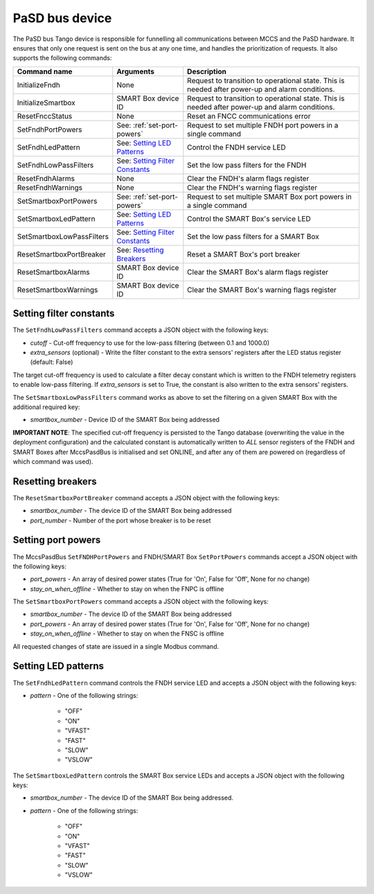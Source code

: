 ===============
PaSD bus device
===============

The PaSD bus Tango device is responsible for funnelling all communications
between MCCS and the PaSD hardware. It ensures that only one request is sent on
the bus at any one time, and handles the prioritization of requests. It also
supports the following commands:

+---------------------------+-------------------------------------+-------------------------------------------------------------------------------------------------+
| Command name              | Arguments                           | Description                                                                                     |
+===========================+=====================================+=================================================================================================+
| InitializeFndh            | None                                | Request to transition to operational state. This is needed after power-up and alarm conditions. |
+---------------------------+-------------------------------------+-------------------------------------------------------------------------------------------------+
| InitializeSmartbox        | SMART Box device ID                 | Request to transition to operational state. This is needed after power-up and alarm conditions. |
+---------------------------+-------------------------------------+-------------------------------------------------------------------------------------------------+
| ResetFnccStatus           | None                                | Reset an FNCC communications error                                                              |
+---------------------------+-------------------------------------+-------------------------------------------------------------------------------------------------+
| SetFndhPortPowers         | See: :ref:`set-port-powers`         | Request to set multiple FNDH port powers in a single command                                    |
+---------------------------+-------------------------------------+-------------------------------------------------------------------------------------------------+
| SetFndhLedPattern         | See: `Setting LED Patterns`_        | Control the FNDH service LED                                                                    |
+---------------------------+-------------------------------------+-------------------------------------------------------------------------------------------------+
| SetFndhLowPassFilters     | See: `Setting Filter Constants`_    | Set the low pass filters for the FNDH                                                           |
+---------------------------+-------------------------------------+-------------------------------------------------------------------------------------------------+
| ResetFndhAlarms           | None                                | Clear the FNDH's alarm flags register                                                           |
+---------------------------+-------------------------------------+-------------------------------------------------------------------------------------------------+
| ResetFndhWarnings         | None                                | Clear the FNDH's warning flags register                                                         |
+---------------------------+-------------------------------------+-------------------------------------------------------------------------------------------------+
| SetSmartboxPortPowers     | See: :ref:`set-port-powers`         | Request to set multiple SMART Box port powers in a single command                               |
+---------------------------+-------------------------------------+-------------------------------------------------------------------------------------------------+
| SetSmartboxLedPattern     | See: `Setting LED Patterns`_        | Control the SMART Box's service LED                                                             |
+---------------------------+-------------------------------------+-------------------------------------------------------------------------------------------------+
| SetSmartboxLowPassFilters | See: `Setting Filter Constants`_    | Set the low pass filters for a SMART Box                                                        |
+---------------------------+-------------------------------------+-------------------------------------------------------------------------------------------------+
| ResetSmartboxPortBreaker  | See: `Resetting Breakers`_          | Reset a SMART Box's port breaker                                                                |
+---------------------------+-------------------------------------+-------------------------------------------------------------------------------------------------+
| ResetSmartboxAlarms       | SMART Box device ID                 | Clear the SMART Box's alarm flags register                                                      |
+---------------------------+-------------------------------------+-------------------------------------------------------------------------------------------------+
| ResetSmartboxWarnings     | SMART Box device ID                 | Clear the SMART Box's warning flags register                                                    |
+---------------------------+-------------------------------------+-------------------------------------------------------------------------------------------------+

Setting filter constants
------------------------
The ``SetFndhLowPassFilters`` command accepts a JSON object with the following keys:

- *cutoff* - Cut-off frequency to use for the low-pass filtering (between 0.1 and 1000.0)
- *extra_sensors* (optional) - Write the filter constant to the extra sensors' registers after the LED status register (default: False)

The target cut-off frequency is used to calculate a filter decay constant which is written to the
FNDH telemetry registers to enable low-pass filtering. If *extra_sensors* is set to True, the
constant is also written to the extra sensors' registers. 

The ``SetSmartboxLowPassFilters`` command works as above to set the filtering on a given SMART Box with
the additional required key:

- *smartbox_number* - Device ID of the SMART Box being addressed

**IMPORTANT NOTE**: The specified cut-off frequency is persisted to the Tango database (overwriting the value in
the deployment configuration) and the calculated constant is automatically written to *ALL* sensor registers
of the FNDH and SMART Boxes after MccsPasdBus is initialised and set ONLINE, and after any of them are
powered on (regardless of which command was used).

Resetting breakers
------------------
The ``ResetSmartboxPortBreaker`` command accepts a JSON object with the following keys:

- *smartbox_number* - The device ID of the SMART Box being addressed
- *port_number* - Number of the port whose breaker is to be reset

.. _set-port-powers:

Setting port powers
-------------------
The MccsPasdBus ``SetFNDHPortPowers`` and FNDH/SMART Box ``SetPortPowers`` commands accept
a JSON object with the following keys:

- *port_powers* - An array of desired power states (True for 'On', False for 'Off', None for no change)
- *stay_on_when_offline* - Whether to stay on when the FNPC is offline

The ``SetSmartboxPortPowers`` command accepts a JSON object with the following keys:

- *smartbox_number* - The device ID of the SMART Box being addressed
- *port_powers* - An array of desired power states (True for 'On', False for 'Off', None for no change)
- *stay_on_when_offline* - Whether to stay on when the FNSC is offline

All requested changes of state are issued in a single Modbus command.

Setting LED patterns
--------------------
The ``SetFndhLedPattern`` command controls the FNDH service LED and accepts a JSON object
with the following keys:

- *pattern* - One of the following strings:

    - "OFF"
    - "ON"
    - "VFAST"
    - "FAST"
    - "SLOW"
    - "VSLOW"

The ``SetSmartboxLedPattern`` controls the SMART Box service LEDs and accepts a JSON object
with the following keys:

- *smartbox_number* - The device ID of the SMART Box being addressed.
- *pattern* - One of the following strings:

    - "OFF"
    - "ON"
    - "VFAST"
    - "FAST"
    - "SLOW"
    - "VSLOW"